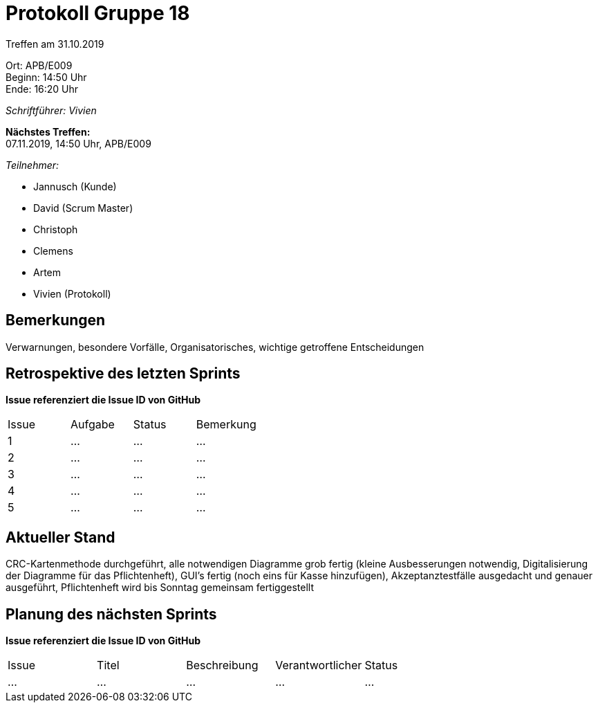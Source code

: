 = Protokoll Gruppe 18

Treffen am 31.10.2019

Ort:      APB/E009 +
Beginn:   14:50 Uhr +
Ende:     16:20 Uhr

__Schriftführer: Vivien__

*Nächstes Treffen:* +
07.11.2019, 14:50 Uhr, APB/E009

__Teilnehmer:__
//Tabellarisch oder Aufzählung, Kennzeichnung von Teilnehmern mit besonderer Rolle (z.B. Kunde)

- Jannusch (Kunde)
- David (Scrum Master)
- Christoph
- Clemens
- Artem
- Vivien (Protokoll)

== Bemerkungen
Verwarnungen, besondere Vorfälle, Organisatorisches, wichtige getroffene Entscheidungen

== Retrospektive des letzten Sprints
*Issue referenziert die Issue ID von GitHub*
// Wie ist der Status der im letzten Sprint erstellten Issues/veteilten Aufgaben?

// See http://asciidoctor.org/docs/user-manual/=tables
[option="headers"]
|===
|Issue |Aufgabe |Status |Bemerkung
|1     |…       |…      |…
|2     |…       |…      |…
|3     |…       |…      |…
|4     |…       |…      |…
|5     |…       |…      |…
|===


== Aktueller Stand
CRC-Kartenmethode durchgeführt, alle notwendigen Diagramme grob fertig (kleine Ausbesserungen notwendig, Digitalisierung der Diagramme für das Pflichtenheft), GUI's fertig (noch eins für Kasse hinzufügen), Akzeptanztestfälle ausgedacht und genauer ausgeführt, Pflichtenheft wird bis Sonntag gemeinsam fertiggestellt

== Planung des nächsten Sprints
*Issue referenziert die Issue ID von GitHub*

// See http://asciidoctor.org/docs/user-manual/=tables
[option="headers"]
|===
|Issue |Titel |Beschreibung |Verantwortlicher |Status
|…     |…     |…            |…                |…
|===
